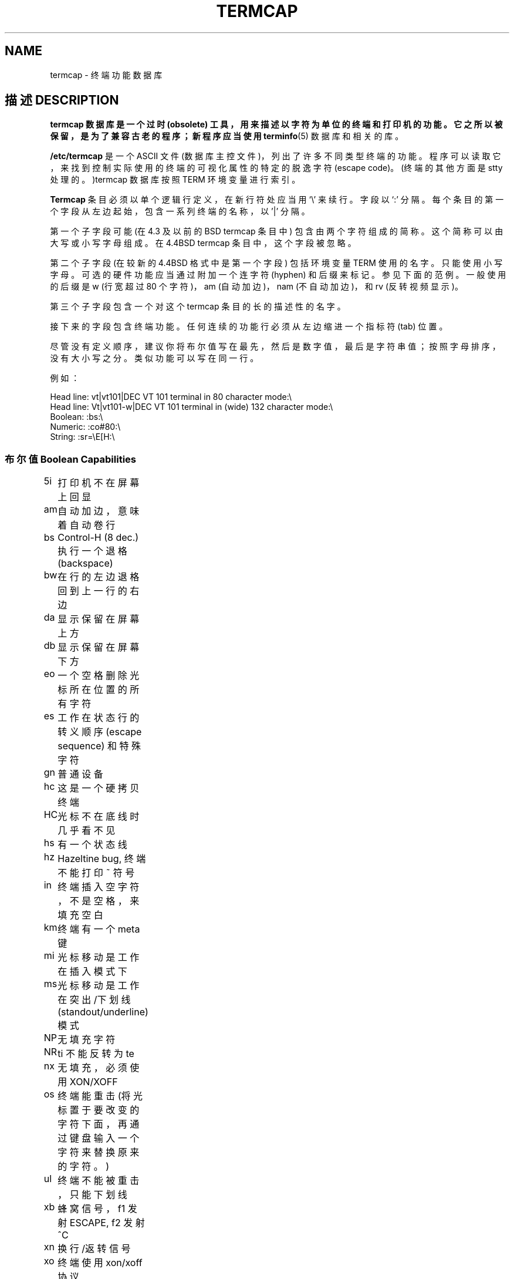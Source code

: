 .\" Copyright (c) 1993 Michael Haardt (michael@moria.de), Fri Apr  2 11:32:09 MET DST 1993
.\"
.\" This is free documentation; you can redistribute it and/or
.\" modify it under the terms of the GNU General Public License as
.\" published by the Free Software Foundation; either version 2 of
.\" the License, or (at your option) any later version.
.\"
.\" The GNU General Public License's references to "object code"
.\" and "executables" are to be interpreted as the output of any
.\" document formatting or typesetting system, including
.\" intermediate and printed output.
.\"
.\" This manual is distributed in the hope that it will be useful,
.\" but WITHOUT ANY WARRANTY; without even the implied warranty of
.\" MERCHANTABILITY or FITNESS FOR A PARTICULAR PURPOSE.  See the
.\" GNU General Public License for more details.
.\"
.\" You should have received a copy of the GNU General Public
.\" License along with this manual; if not, write to the Free
.\" Software Foundation, Inc., 59 Temple Place, Suite 330, Boston, MA 02111,
.\" USA.
.\"
.\" Modified formatting Sat Jul 24 17:13:38 1993, Rik Faith (faith@cs.unc.edu)
.\" Modified (extensions and corrections) Sun May  1 14:21:25 MET DST 1994 Michael Haardt
.\"   If mistakes in the capabilities are found, please send a bug report to:
.\"   michael@moria.de
.\" Modified Mon Oct 21 17:47:19 EDT 1996 by Eric S. Raymond (esr@thyrsus.com)
.TH TERMCAP 5 "" "Linux" "Linux Programmer's Manual"
.SH NAME
termcap \- 终端功能数据库
.SH 描述 DESCRIPTION
.B termcap 数据库是一个过时 (obsolete) 工具，用来描述以字符为单位的终端和打印机的功能。它之所以被保留，是为了兼容古老的程序；新程序应当使用
.BR terminfo (5)
数据库和相关的库。
.LP
.B /etc/termcap
是一个 ASCII 文件 (数据库主控文件)，列出了许多不同类型终端的功能。程序可以读取它，来找到控制实际使用的终端的可视化属性的特定的脱逸字符 (escape code)。(终端的其他方面是 stty 处理的。)termcap 数据库按照 TERM 环境变量进行索引。
.LP
.B Termcap
条目必须以单个逻辑行定义，在新行符处应当用 `\\' 来续行。字段以 `:' 分隔。每个条目的第一个字段从左边起始，包含一系列终端的名称，以 '|' 分隔。
.LP
第一个子字段可能 (在 4.3 及以前的 BSD termcap 条目中) 包含由两个字符组成的简称。这个简称可以由大写或小写字母组成。在 4.4BSD termcap 条目中，这个字段被忽略。
.LP
第二个子字段 (在较新的 4.4BSD 格式中是第一个字段) 包括环境变量 TERM 使用的名字。只能使用小写字母。可选的硬件功能应当通过附加一个连字符 (hyphen) 和后缀来标记。参见下面的范例。一般使用的后缀是 w (行宽超过 80 个字符)，am (自动加边)，nam (不自动加边)，和 rv (反转视频显示)。
.LP
第三个子字段包含一个对这个 termcap 条目的长的描述性的名字。
.LP
接下来的字段包含终端功能。任何连续的功能行必须从左边缩进一个指标符 (tab) 位置。
.LP
尽管没有定义顺序，建议你将布尔值写在最先，然后是数字值，最后是字符串值；按照字母排序，没有大小写之分。类似功能可以写在同一行。
.LP
.nf
例如：
.sp
Head line: vt|vt101|DEC VT 101 terminal in 80 character mode:\e
Head line: Vt|vt101-w|DEC VT 101 terminal in (wide) 132 character mode:\e
Boolean: :bs:\e
Numeric: :co#80:\e
String: :sr=\eE[H:\e
.SS "布尔值 Boolean Capabilities"
.nf
5i	打印机不在屏幕上回显
am	自动加边，意味着自动卷行
bs	Control-H (8 dec.) 执行一个退格 (backspace)
bw	在行的左边退格回到上一行的右边
da	显示保留在屏幕上方
db	显示保留在屏幕下方
eo	一个空格删除光标所在位置的所有字符
es	工作在状态行的转义顺序 (escape sequence) 和特殊字符
gn	普通设备
hc	这是一个硬拷贝终端
HC	光标不在底线时几乎看不见
hs	有一个状态线
hz	Hazeltine bug, 终端不能打印 ~ 符号
in	终端插入空字符，不是空格，来填充空白
km	终端有一个meta键
mi	光标移动是工作在插入模式下
ms	光标移动是工作在突出/下划线 (standout/underline) 模式
NP	无填充字符
NR	ti 不能反转为 te
nx	无填充，必须使用 XON/XOFF
os	终端能重击 (将光标置于要改变的字符下面，再通过键盘输入一个字符来替换原来的字符。)
ul	终端不能被重击，只能下划线
xb	蜂窝信号，f1 发射 ESCAPE, f2 发射 ^C
xn	换行/返转信号
xo	终端使用xon/xoff协议
xs	打印的文字超过突出的文本，将显示在突出的位置
xt	 Teleray 信号，破坏tabs 和奇数化突出模式(standout mode)
.fi
.SS "数字值 Numeric Capabilities"
.nf
co	列数
dB	硬拷贝终端上退格 (backspace) 延时，以毫秒为单位
dC	硬拷贝终端上回车 (carriage return) 延时，以毫秒为单位
dF	硬拷贝终端上打印纸进纸 (form feed) 延时，以毫秒为单位
dN	硬拷贝终端上新行符 (new line) 的延时，以毫秒为单位
dT	硬拷贝终端上制表符停止位 (tabulator stop) 的延时，以毫秒为单位
dV	硬拷贝终端上垂直制表符停止位的延时，以毫秒为单位
it	tab 位置间的差分
lh	软标签高度
lm	内存线（Lines of memory）
lw	软标签的宽度
li	行数
Nl	软标签的数目
pb	需要填充的最低波特率
sg	突出信号
ug	下划线信号
vt	虚拟终端数目
ws	若状态线宽度与屏幕宽度不同时的大小
.fi
.SS "字符串值 String Capabilities"
.nf
!1	转义为保存键
!2	转义为挂起键
!3	转义为撤消键
#1	转义为帮助键
#2	转义为 home 键
#3	转义为输入键
#4	转义为光标左移键
%0	重做 (redo) 键
%1	帮助键
%2	标记键
%3	信息 (message) 键
%4	转移键
%5	下一对象 (next-object) 键
%6	打开键
%7	选项键
%8	上一对象键
%9	打印键
%a	转义为信息 (message) 键
%b	转义为转移键
%c	转义为next键
%d	转义为options键
%e	转义为previous键
%f	转义为打印键
%g	转义为redo键
%h	转义为替换键
%i	转义为光标右移键
%j	转义为恢复键
&0	转义为取消键
&1	参考键
&2	刷新键
&3	替换键
&4	重新开始键
&5	恢复键
&6	保存键
&7	挂起键
&8	撤销键
&9	转义为开始键
*0	转义为查找键
*1	转义为命令键
*2	转义为拷贝键
*3	转义为创建键
*4	转义为删除字符
*5	转义为删除行
*6	选择键
*7	转义为结束键
*8	转义为清除行键
*9	转义为退出键
@0	查找键
@1	开始键
@2	取消键
@3	关闭键
@4	命令键
@5	拷贝键
@6	创建键
@7	结束键
@8	回车/发送键
@9	退出键
al	插入新行
AL	缩进 %1 行
ac	成对的图形字符块，映射替代的字符集
ae	结束替代的字符集
as	为图形字符块开始替代的字符集
bc	退格，如果没有 ^H
bl	铃声
bt	移动到前一个tab停止位
cb	从行的开始处清除到光标处
cc	虚设命令字符
cd	清除到屏幕的末端
ce	清除到行末
ch	水平移动光标到 %1列
cl	清除屏幕并将光标置位
cm	光标移动到%1行，%2列 (屏幕中)
CM	光标移动到%1行，%2列 (内存中)
cr	回车
cs	翻滚区域，从%1行到%2行
ct	清除tab
cv	垂直移动光标到%1行
dc	删除一个字符
DC	删除%1个字符
dl	删除一行
DL	删除%1行
dm	开始delete模式
do	光标下移一行
DO	光标下移#1行
ds	使状态行不可用
eA	激活替代的字符集
ec	从光标处开始，删除%1个字符
ed	结束delete模式
ei	结束insert模式
ff	硬拷贝终端上的走纸符
fs	在进入状态行之前返回字符到他的位置
F1	由功能键F11发送的字符串
F2	由功能键F12发送的字符串
F3	由功能键F14发送的字符串
\&...	\&...
F9	由功能键F19发送的字符串
FA	由功能键F20发送的字符串
FB	由功能键F21发送的字符串
\&...	\&...
FZ	由功能键F45发送的字符串
Fa	由功能键F46发送的字符串
Fb	由功能键F47发送的字符串
\&...	\&...
Fr	由功能键F63发送的字符串
hd	移动光标到下一行的中间
ho	光标置初始位
hu	移动光标到上一行的中间
i1	登录时，初始化的字符串1
i3	登录时，初始化的字符串3
is	登录时，初始化的字符串2
ic	插入一个字符
IC	插入%1个字符
if	初始化文件
im	开始插入模式
ip	插入填充时间和插入后所需要的特殊字符
iP	初始化程序
K1	辅助键盘的上左键
K2	辅助键盘的center键
K3	辅助键盘的上右键
K4	辅助键盘的底部左键
K5	辅助键盘的底部右键
k0	功能键0
k1	功能键1
k2	功能键2
k3	功能键3
k4	功能键4
k5	功能键5
k6	功能键6
k7	功能键7
k8	功能键8
k9	功能键9
k;	功能键10
ka	清除所有的tab键
kA	插入行键
kb	退格键
kB	退回tab停止位
kC	清屏键
kd	光标下移键
kD	删除光标下的字符键
ke	关闭辅助键盘
kE	清除到行末
kF	向前/后滚卷
kh	光标置初始位键
kH	光标hown down键
kI	插入字符/插入模式键
kl	光标左移键
kL	整行删除键
kM	退出插入模式
kN	下一页
kP	上一页
kr	光标右移键
kR	向后/前滚卷键
ks	开辅助键盘
kS	清除到屏幕末端
kt	清除这个tab键
kT	设置这儿的tab键
ku	光标向上键
l0	如果没有f0，第零个标签功能键
l1	如果没有f1，第一个标签功能键
l2	如果没有f2，第二个标签功能键
\&...	\&...
la	如果没有f10，第十个标签功能键
le	光标左移一个字符
ll	移动光标到左底角
LE	光标左移%1个字符
LF	 关闭软标签
LO	开启软标签
mb	开始闪烁
MC	清除软标记
md	开始粗体模式
me	开始所有的模式如so, us, mb, md 和 mr
mh	开始半闪烁模式
mk	暗模式 (看不见字符)
ML	设置左软标记
mm	使终端为meta模式
mo	使终端离开meta模式
mp	打开保护属性
mr	开始反亮模式
MR	设置右软标记
nd	光标右移一个字符
nw	回车命令
pc	填充字符
pf	关闭打印机
pk	对键%1编程，如同用户打印一样发送字符串%2
pl	对键%1编程，以本地模式执行字符串%2
pn	对软标签%1编程来显示字符串%2
po	打开打印机
pO	打开打印机%1 (<256)字节
ps	在打印机上打印屏幕内容
px	对键%1编程来发送字符串%2给计算机
r1	向设定的终端重置字符串1到sane模式
r2	向设定的终端重置字符串2到sane模式
r3	向设定的终端重置字符串3到sane模式
RA	取消自动标记功能
rc	恢复存储的光标位置
rf	重设字符串文件名
RF	终端输入请求
RI	光标右移%1个字符
rp	重复字符%1，共%2次
rP	替换模式中，在字符发送后填充
rs	重设字符串
RX	关闭XON/XOFF流量控制
sa	设置 %1 %2 %3 %4 %5 %6 %7 %8 %9属性
SA	激活自动标记功能
sc	保存光标位置
se	结束突出模式
sf	正常滚卷一行
SF	正常滚卷%1行
so	开始突出模式
sr	反向滚卷
SR	向上滚卷%1行
st	 设置所有行的制表符的停止位到当前列
SX	打开XON/XOFF流量控制
ta	移动到下一个硬件tab
tc	 从另一个登记项读取终端描述
te	结束使用光标动作的程序
ti	开始光标动作的程序
ts	移动光标到状态行的%1列
uc	光标下方字符下划线，并向右移动光标
ue	结束下划线
up	光标向上一行
UP	光标向上%1行
us	开始下划线
vb	可视化闹铃
ve	正常的可见光标
vi	光标不可见
vs	突出光标
wi	设置窗口，从%1行到%2行，从3%列到4%列
XF	XOFF字符，如果没有 ^S
.fi
.LP
还有一些方法定义字符串值功能的控制代码:
.LP
通常的字符表示它们自己，除了 '^','\' 和 '%' 。
.LP
一个 '^x' 表示Control-x.	Control-A等于 1 个10进制数。
.LP
\\x  表示一个特殊的代码。x 可以是以下的一个字符:
.RS
E 转义符 Escape (27)
.br
n 换行 Linefeed (10)
.br
r 回车 Carriage return (13)
.br
t 制表符 Tabulation (9)
.br
b 退格 Backspace (8)
.br
f 走纸符 Form feed (12)
.br
0 空字符 Null character.  \exxx 指定八进制为 xxx 的字符.
.RE
.IP i
逐一增加参数
.IP r
单个参数功能
.IP +
增加下一个字符的值到这个参数并以二进制输出
.IP 2
对于2，用一个字段将参数以ASCII输出
.IP d
对于3，用一个字段将参数以ASCII输出
.IP %
打印一个 '%'
.LP
如果你使用二进制输出，那么你应该避免空字符，因为它是字符串的终止符。如果Tab键能够成为一个参数的二进制输出，你应该重新设置Tab键长度。
.IP 警告:
以上参数的元字符是针对 Minix 系统的 termcap，可能有一些问题，因为可能不是完全与 Linux 的 termcap 兼容的。
.LP
图形字符块通过三个字符串值功能来指定：
.IP as
开始替代的字符集
.IP ae
结束
.IP ac
字符对。第一个字符是图形字符块的名称，第二个字符是它的定义。
.LP
可以用下面这些名称：
.sp
.nf
+	右箭头 right arrow (>)
,	 左箭头 left arrow (<)
\&.	下箭头 down arrow (v)
0	全直角 full square (#)
I	上箭头 latern (#)
-	上箭头 upper arrow (^)
\&'	菱形 rhombus (+)
a	棋板 chess board (:)
f	度数 degree (')
g	加-减 plus-minus (#)
h	正方形 square (#)
j	右下角 right bottom corner (+)
k	右上角 right upper corner (+)
l	左上角 left upper corner (+)
m	左下角 left bottom corner (+)
n	十字 cross (+)
o	顶线 upper horizontal line (-)
q	中线 middle horizontal line (-)
s	下划线 bottom horizontal line (_)
t	左侧T型 left tee (+)
u	右侧T型 right tee (+)
v	底部T型 bottom tee (+)
w	常规T型 normal tee (+)
x	垂直线 vertical line (|)
~	段落 paragraph (???)
.fi
.sp
如果缺少相应功能，将缺省使用圆括号中的值，那是 curses 库使用的值。
.SH "参见 SEE ALSO"
.BR termcap (3),
.BR curses (3),
.BR terminfo (5)
.SH "[中文版维护人]"
.B Timebob <timebob@21cn.com>
.SH "[中文版最新更新]"
.B 2000.12.15
.SH "《中国linux论坛man手册页翻译计划》:"
.BI http://cmpp.linuxforum.net 
